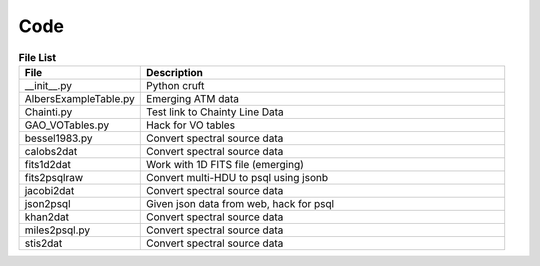 ====
Code
====

.. csv-table:: **File List**
   :header: "File", "Description"
   :widths: 30, 90

   "__init__.py","Python cruft"
   "AlbersExampleTable.py","Emerging ATM data"
   "Chainti.py","Test link to Chainty Line Data"
   "GAO_VOTables.py","Hack for VO tables"
   "bessel1983.py","Convert spectral source data"
   "calobs2dat","Convert spectral source data"
   "fits1d2dat","Work with 1D FITS file (emerging)"
   "fits2psqlraw","Convert multi-HDU to psql using jsonb"
   "jacobi2dat","Convert spectral source data"
   "json2psql","Given json data from web,  hack for psql"
   "khan2dat","Convert spectral source data"
   "miles2psql.py","Convert spectral source data"
   "stis2dat","Convert spectral source data"

